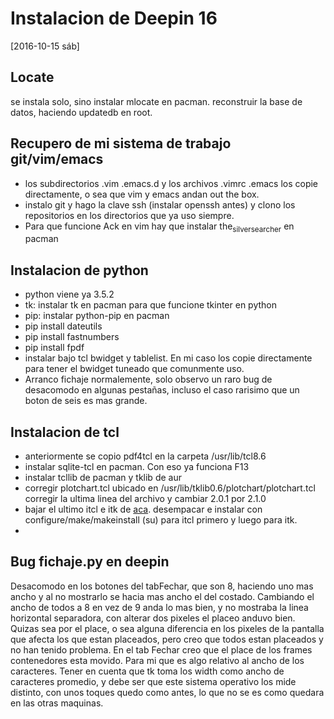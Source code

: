* Instalacion de Deepin 16 
[2016-10-15 sáb]
** Locate
se instala solo, sino instalar mlocate en pacman.
reconstruir la base de datos, haciendo updatedb en root.
** Recupero de mi sistema de trabajo git/vim/emacs
- los subdirectorios .vim .emacs.d y los archivos .vimrc .emacs los
  copie directamente, o sea que vim y emacs andan out the box.
- instalo git y hago la clave ssh (instalar openssh antes) y clono los
  repositorios en los directorios que ya uso siempre.
- Para que funcione Ack en vim hay que instalar the_silver_searcher en pacman
** Instalacion de python
- python viene ya 3.5.2
- tk: instalar tk en pacman para que funcione tkinter en python
- pip: instalar python-pip en pacman
- pip install dateutils
- pip install fastnumbers
- pip install fpdf
- instalar bajo tcl bwidget y tablelist. En mi caso los copie
  directamente para tener el bwidget tuneado que comunmente uso.
- Arranco fichaje normalemente, solo observo un raro bug de desacomodo
  en algunas pestañas, incluso el caso rarisimo que un boton de seis
  es mas grande.

** Instalacion de tcl
- anteriormente se copio pdf4tcl en la carpeta /usr/lib/tcl8.6
- instalar sqlite-tcl en pacman. Con eso ya funciona F13
- instalar tcllib de pacman y tklib de aur
- corregir plotchart.tcl ubicado en
  /usr/lib/tklib0.6/plotchart/plotchart.tcl
  corregir la ultima linea del archivo y cambiar 
  2.0.1 por 2.1.0
- bajar el ultimo itcl e itk de [[https://sourceforge.net/projects/incrtcl/][aca]].
  desempacar e instalar con configure/make/makeinstall (su) para itcl
  primero y luego para itk.
- 
** Bug fichaje.py en deepin
Desacomodo en los botones del tabFechar, que son 8, haciendo uno mas
ancho y al no mostrarlo se hacia mas ancho el del costado. Cambiando
el ancho de todos a 8 en vez de 9 anda lo mas bien, y no mostraba la
linea horizontal separadora, con alterar dos pixeles el placeo anduvo
bien. Quizas sea por el place, o sea alguna diferencia en los pixeles
de la pantalla que afecta los que estan placeados, pero creo que todos
estan placeados y no han tenido problema.
En el tab Fechar creo que el place de los frames contenedores esta
movido.
Para mi que es algo relativo al ancho de los caracteres. Tener en
cuenta que tk toma los width como ancho de caracteres promedio, y debe
ser que este sistema operativo los mide distinto, con unos toques
quedo como antes, lo que no se es como quedara en las otras maquinas.
 

